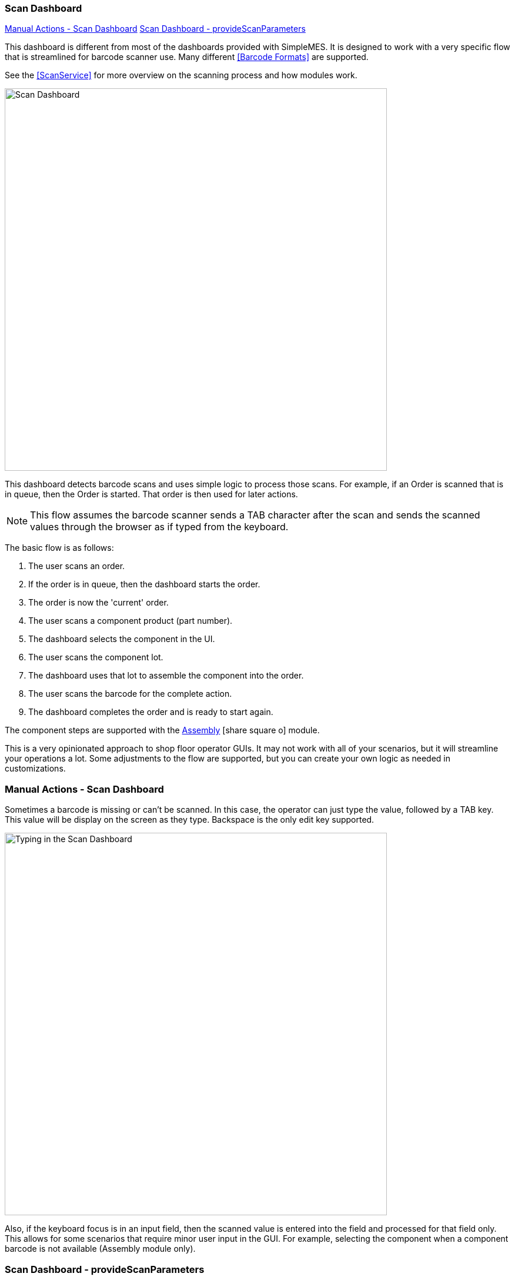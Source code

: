 
=== Scan Dashboard

ifeval::["{backend}" != "pdf"]

[inline-toc]#<<Manual Actions - Scan Dashboard>>#
[inline-toc]#<<Scan Dashboard - provideScanParameters>>#

endif::[]


This dashboard is different from most of the dashboards provided with SimpleMES.
It is designed to work with a very specific flow that is streamlined for barcode
scanner use. Many different <<Barcode Formats>> are supported.

See the <<ScanService>> for more overview on the scanning process and how modules work.



image::guis/scanDashboard.png[Scan Dashboard,align="center",width="650"]

This dashboard detects barcode scans and uses simple logic to process those scans.
For example, if an Order is scanned that is in queue, then the Order is started.
That order is then used for later actions.

NOTE: This flow assumes the barcode scanner sends a TAB character after the scan
      and sends the scanned values through the browser as if typed from the keyboard.

The basic flow is as follows:

. The user scans an order.
. If the order is in queue, then the dashboard starts the order.
. The order is now the 'current' order.
. The user scans a component product (part number).
. The dashboard selects the component in the UI.
. The user scans the component lot.
. The dashboard uses that lot to assemble the component into the order.
. The user scans the barcode for the complete action.
. The dashboard completes the order and is ready to start again.

The component steps are supported with the
link:{mes-assy-path}/guide.html[Assembly^] icon:share-square-o[role="link-blue"] module.


This is a very opinionated approach to shop floor operator GUIs.  It may not work with
all of your scenarios, but it will streamline your operations a lot.  Some adjustments
to the flow are supported, but you can create your own logic as needed in customizations.


=== Manual Actions - Scan Dashboard

Sometimes a barcode is missing or can't be scanned. In this case, the operator can
just type the value, followed by a TAB key.  This value will be display on the screen
as they type.  Backspace is the only edit key supported.

image::guis/scanDashboardTyping.png[Typing in the Scan Dashboard,align="center",width="650"]

Also, if the keyboard focus is in an input field, then the scanned value is entered into the field and
processed for that field only.  This allows for some scenarios that require minor user input in the GUI.
For example, selecting the component when a component barcode is not available (Assembly module only).


=== Scan Dashboard - provideScanParameters

Most scan dashboard configurations will implement the concept of a current order or LSN.
The user will scan the order/LSN and that will initiate some action (e.g. Start).  This will also
make it the current order/LSN.

Later scans will need this order/LSN for proper processing (e.g. for component assembly).
To make this work, the scan dashboard Javascript library will call the
`provideScanParameters()` method in all current activities.  This lets the scan activity
provide the current order/LSN for the scan request.
